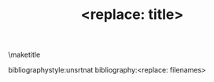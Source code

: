 #+TEMPLATE: Nature
#+key: nature
#+group: manuscript
#+contributor: John Kitchin <jkitchin@andrew.cmu.edu>
#+default-filename: manuscript.org

#+title: <replace: title>
#+LATEX_CLASS: cmu-article
#+OPTIONS:   H:4 num:t toc:nil \n:nil @:t ::t |:t ^:t -:t f:t *:t <:t
#+OPTIONS:   TeX:t LaTeX:t skip:nil d:nil todo:nil pri:nil tags:not-in-toc
#+OPTIONS: author:nil
#+latex_header: \usepackage[utf8]{inputenc}
#+latex_header: \usepackage{fixltx2e}
#+latex_header: \usepackage{url}
#+latex_header: \usepackage[version=3]{mhchem}
#+latex_header: \usepackage{graphicx}
#+latex_header: \usepackage{float}
#+latex_header: \usepackage{tcolorbox}
#+latex_header: \usepackage{color}
#+latex_header: \usepackage{amsmath}
#+latex_header: \usepackage{textcomp}
#+latex_header: \usepackage{wasysym}
#+latex_header: \usepackage{latexsym}
#+latex_header: \usepackage{amssymb}
#+latex_header: \usepackage{minted}
#+EXPORT_EXCLUDE_TAGS: noexport
#+DRAWERS: NOTES

#+AUTHOR: <replace: author>
\maketitle

\begin{abstract}
<replace: abstract>
\end{abstract}

\keywords{<replace: comma-separated list of keywords>}



bibliographystyle:unsrtnat
bibliography:<replace: filenames>

* Help  :noexport:
I have not actually had an accepted manuscript from this template. I did submit one from it.
